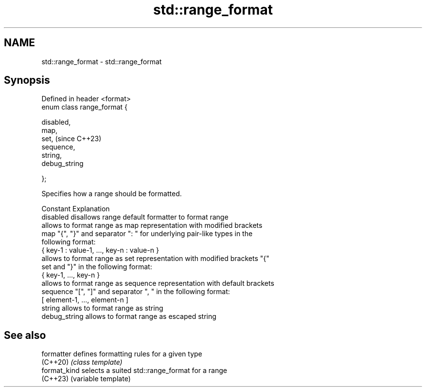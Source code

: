 .TH std::range_format 3 "2024.06.10" "http://cppreference.com" "C++ Standard Libary"
.SH NAME
std::range_format \- std::range_format

.SH Synopsis
   Defined in header <format>
   enum class range_format {

       disabled,
       map,
       set,                    (since C++23)
       sequence,
       string,
       debug_string

   };

   Specifies how a range should be formatted.

   Constant     Explanation
   disabled     disallows range default formatter to format range
                allows to format range as map representation with modified brackets
   map          "{", "}" and separator ": " for underlying pair-like types in the
                following format:
                { key-1 : value-1, ..., key-n : value-n }
                allows to format range as set representation with modified brackets "{"
   set          and "}" in the following format:
                { key-1, ..., key-n }
                allows to format range as sequence representation with default brackets
   sequence     "[", "]" and separator ", " in the following format:
                [ element-1, ..., element-n ]
   string       allows to format range as string
   debug_string allows to format range as escaped string

.SH See also

   formatter   defines formatting rules for a given type
   (C++20)     \fI(class template)\fP
   format_kind selects a suited std::range_format for a range
   (C++23)     (variable template)
